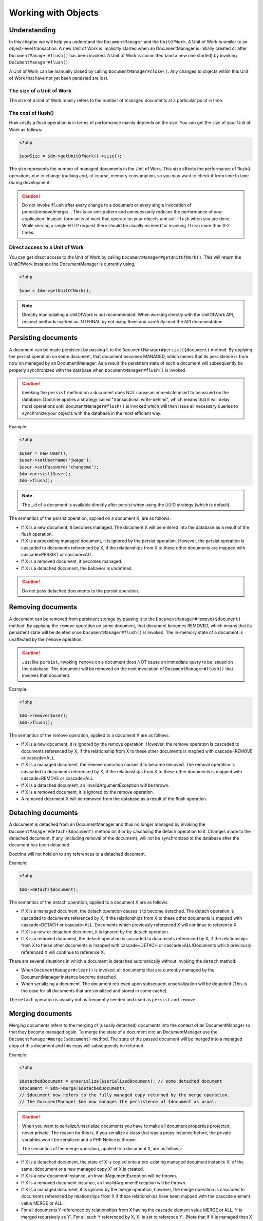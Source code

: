 Working with Objects
====================

Understanding
-------------

In this chapter we will help you understand the ``DocumentManager``
and the ``UnitOfWork``. A Unit of Work is similar to an
object-level transaction. A new Unit of Work is implicitly started
when an DocumentManager is initially created or after
``DocumentManager#flush()`` has been invoked. A Unit of Work is
committed (and a new one started) by invoking
``DocumentManager#flush()``.

A Unit of Work can be manually closed by calling
``DocumentManager#close()``. Any changes to objects within this
Unit of Work that have not yet been persisted are lost.

The size of a Unit of Work
~~~~~~~~~~~~~~~~~~~~~~~~~~

The size of a Unit of Work mainly refers to the number of managed
documents at a particular point in time.

The cost of flush()
~~~~~~~~~~~~~~~~~~~

How costly a flush operation is in terms of performance mainly
depends on the size. You can get the size of your Unit of Work as
follows:

.. code-block:: php

    <?php

    $uowSize = $dm->getUnitOfWork()->size();

The size represents the number of managed documents in the Unit of
Work. This size affects the performance of flush() operations due
to change tracking and, of course, memory consumption, so you may
want to check it from time to time during development.

.. caution::

    Do not invoke ``flush`` after every change to a
    document or every single invocation of persist/remove/merge/...
    This is an anti-pattern and unnecessarily reduces the performance
    of your application. Instead, form units of work that operate on
    your objects and call ``flush`` when you are done. While serving a
    single HTTP request there should be usually no need for invoking
    ``flush`` more than 0-2 times.

Direct access to a Unit of Work
~~~~~~~~~~~~~~~~~~~~~~~~~~~~~~~

You can get direct access to the Unit of Work by calling
``DocumentManager#getUnitOfWork()``. This will return the
UnitOfWork instance the DocumentManager is currently using.

.. code-block:: php

    <?php

    $uow = $dm->getUnitOfWork();

.. note::

    Directly manipulating a UnitOfWork is not recommended.
    When working directly with the UnitOfWork API, respect methods
    marked as INTERNAL by not using them and carefully read the API
    documentation.

Persisting documents
--------------------

A document can be made persistent by passing it to the
``DocumentManager#persist($document)`` method. By applying the
persist operation on some document, that document becomes MANAGED,
which means that its persistence is from now on managed by an
DocumentManager. As a result the persistent state of such a
document will subsequently be properly synchronized with the
database when ``DocumentManager#flush()`` is invoked.

.. caution::

    Invoking the ``persist`` method on a document does NOT
    cause an immediate insert to be issued on the database. Doctrine
    applies a strategy called "transactional write-behind", which means
    that it will delay most operations until
    ``DocumentManager#flush()`` is invoked which will then issue all
    necessary queries to synchronize your objects with the database in
    the most efficient way.

Example:

.. code-block:: php

    <?php

    $user = new User();
    $user->setUsername('jwage');
    $user->setPassword('changeme');
    $dm->persist($user);
    $dm->flush();

.. note::

    The \_id of a document is available directly after persist
    when using the UUID strategy (which is default).

The semantics of the persist operation, applied on a document X,
are as follows:

- 
   If X is a new document, it becomes managed. The document X will be
   entered into the database as a result of the flush operation.
- 
   If X is a preexisting managed document, it is ignored by the
   persist operation. However, the persist operation is cascaded to
   documents referenced by X, if the relationships from X to these
   other documents are mapped with cascade=PERSIST or cascade=ALL.
-  If X is a removed document, it becomes managed.
-  If X is a detached document, the behavior is undefined.

.. caution::

    Do not pass detached documents to the persist operation.

Removing documents
------------------

A document can be removed from persistent storage by passing it to
the ``DocumentManager#remove($document)`` method. By applying the
``remove`` operation on some document, that document becomes
REMOVED, which means that its persistent state will be deleted once
``DocumentManager#flush()`` is invoked. The in-memory state of a
document is unaffected by the ``remove`` operation.

.. caution::

    Just like ``persist``, invoking ``remove`` on a
    document does NOT cause an immediate query to be issued on the
    database. The document will be removed on the next invocation of
    ``DocumentManager#flush()`` that involves that document.

Example:

.. code-block:: php

    <?php

    $dm->remove($user);
    $dm->flush();

The semantics of the remove operation, applied to a document X are
as follows:

- 
   If X is a new document, it is ignored by the remove operation.
   However, the remove operation is cascaded to documents referenced
   by X, if the relationship from X to these other documents is mapped
   with cascade=REMOVE or cascade=ALL.
- 
   If X is a managed document, the remove operation causes it to
   become removed. The remove operation is cascaded to documents
   referenced by X, if the relationships from X to these other
   documents is mapped with cascade=REMOVE or cascade=ALL.
- 
   If X is a detached document, an InvalidArgumentException will be
   thrown.
- 
   If X is a removed document, it is ignored by the remove operation.
- 
   A removed document X will be removed from the database as a result
   of the flush operation.

Detaching documents
-------------------

A document is detached from an DocumentManager and thus no longer
managed by invoking the ``DocumentManager#detach($document)``
method on it or by cascading the detach operation to it. Changes
made to the detached document, if any (including removal of the
document), will not be synchronized to the database after the
document has been detached.

Doctrine will not hold on to any references to a detached
document.

Example:

.. code-block:: php

    <?php

    $dm->detach($document);

The semantics of the detach operation, applied to a document X are
as follows:


- 
   If X is a managed document, the detach operation causes it to
   become detached. The detach operation is cascaded to documents
   referenced by X, if the relationships from X to these other
   documents is mapped with cascade=DETACH or cascade=ALL. Documents
   which previously referenced X will continue to reference X.
- 
   If X is a new or detached document, it is ignored by the detach
   operation.
- 
   If X is a removed document, the detach operation is cascaded to
   documents referenced by X, if the relationships from X to these
   other documents is mapped with cascade=DETACH or
   cascade=ALL/Documents which previously referenced X will continue
   to reference X.

There are several situations in which a document is detached
automatically without invoking the ``detach`` method:


- 
   When ``DocumentManager#clear()`` is invoked, all documents that are
   currently managed by the DocumentManager instance become detached.
- 
   When serializing a document. The document retrieved upon subsequent
   unserialization will be detached (This is the case for all
   documents that are serialized and stored in some cache).

The ``detach`` operation is usually not as frequently needed and
used as ``persist`` and ``remove``.

Merging documents
-----------------

Merging documents refers to the merging of (usually detached)
documents into the context of an DocumentManager so that they
become managed again. To merge the state of a document into an
DocumentManager use the ``DocumentManager#merge($document)``
method. The state of the passed document will be merged into a
managed copy of this document and this copy will subsequently be
returned.

Example:

.. code-block:: php

    <?php

    $detachedDocument = unserialize($serializedDocument); // some detached document
    $document = $dm->merge($detachedDocument);
    // $document now refers to the fully managed copy returned by the merge operation.
    // The DocumentManager $dm now manages the persistence of $document as usual.

.. caution::

    When you want to serialize/unserialize documents you
    have to make all document properties protected, never private. The
    reason for this is, if you serialize a class that was a proxy
    instance before, the private variables won't be serialized and a
    PHP Notice is thrown.

    The semantics of the merge operation, applied to a document X, are
    as follows:

- 
   If X is a detached document, the state of X is copied onto a
   pre-existing managed document instance X' of the same iddocument or
   a new managed copy X' of X is created.
- 
   If X is a new document instance, an InvalidArgumentException will
   be thrown.
- 
   If X is a removed document instance, an InvalidArgumentException
   will be thrown.
- 
   If X is a managed document, it is ignored by the merge operation,
   however, the merge operation is cascaded to documents referenced by
   relationships from X if these relationships have been mapped with
   the cascade element value MERGE or ALL.
- 
   For all documents Y referenced by relationships from X having the
   cascade element value MERGE or ALL, Y is merged recursively as Y'.
   For all such Y referenced by X, X' is set to reference Y'. (Note
   that if X is managed then X is the same object as X'.)
- 
   If X is a document merged to X', with a reference to another
   document Y, where cascade=MERGE or cascade=ALL is not specified,
   then navigation of the same association from X' yields a reference
   to a managed object Y' with the same persistent iddocument as Y.

The ``merge`` operation is usually not as frequently needed and
used as ``persist`` and ``remove``. The most common scenario for
the ``merge`` operation is to reattach documents to an
DocumentManager that come from some cache (and are therefore
detached) and you want to modify and persist such a document.

.. note::

    If you load some detached documents from a cache and you
    do not need to persist or delete them or otherwise make use of them
    without the need for persistence services there is no need to use
    ``merge``. I.e. you can simply pass detached objects from a cache
    directly to the view.

References
----------

References between documents and embedded documents are represented
just like in regular object-oriented PHP, with references to other
objects or collections of objects.

Establishing References
-----------------------

Establishing a reference to another document is straight forward:

Here is an example where we add a new comment to an article:

.. code-block:: php

    <?php

    $comment = new Comment();
    // ...
    
    $article->getComments()->add($comment);

Or you can set a single reference:

.. code-block:: php

    <?php

    $address = new Address();
    // ...
    
    $user->setAddress($address);

Removing References
-------------------

Removing an association between two documents is similarly
straight-forward. There are two strategies to do so, by key and by
element. Here are some examples:

.. code-block:: php

    <?php

    $article->getComments()->removeElement($comment);
    $article->getComments()->remove($ithComment);

Or you can remove a single reference:

.. code-block:: php

    <?php

    $user->setAddress(null);

When working with collections, keep in mind that a Collection is
essentially an ordered map (just like a PHP array). That is why the
``remove`` operation accepts an index/key. ``removeElement`` is a
separate method that has O(n) complexity, where n is the size of
the map.

Transitive persistence
----------------------

Persisting, removing, detaching and merging individual documents
can become pretty cumbersome, especially when a larger object graph
with collections is involved. Therefore Doctrine provides a
mechanism for transitive persistence through cascading of these
operations. Each reference to another document or a collection of
documents can be configured to automatically cascade certain
operations. By default, no operations are cascaded.

The following cascade options exist:


- 
   persist : Cascades persist operations to the associated documents.
-  remove : Cascades remove operations to the associated documents.
-  merge : Cascades merge operations to the associated documents.
-  detach : Cascades detach operations to the associated documents.
- 
   all : Cascades persist, remove, merge and detach operations to
   associated documents.

The following example shows an association to a number of
addresses. If persist() or remove() is invoked on any User
document, it will be cascaded to all associated Address documents
in the $addresses collection.

.. code-block:: php

    <?php

    class User 
    {
        //...
        /**
         * @ReferenceMany(targetDocument="Address", cascade={"persist", "remove"})
         */
        private $addresses;
        //...
    }

Even though automatic cascading is convenient it should be used
with care. Do not blindly apply cascade=all to all associations as
it will unnecessarily degrade the performance of your application.

Querying
--------

Doctrine provides the following ways, in increasing level of power
and flexibility, to query for persistent objects. You should always
start with the simplest one that suits your needs.

By Primary Key
~~~~~~~~~~~~~~

The most basic way to query for a persistent object is by its
identifier / primary key using the
``DocumentManager#find($documentName, $id)`` method. Here is an
example:

.. code-block:: php

    <?php

    $user = $dm->find('User', $id);

The return value is either the found document instance or null if
no instance could be found with the given identifier.

Essentially, ``DocumentManager#find()`` is just a shortcut for the
following:

.. code-block:: php

    <?php

    $user = $dm->getRepository('User')->find($id);

``DocumentManager#getRepository($documentName)`` returns a
repository object which provides many ways to retrieve documents of
the specified type. By default, the repository instance is of type
``Doctrine\ODM\CouchDB\DocumentRepository``. You can also use
custom repository classes.

By Simple Conditions
~~~~~~~~~~~~~~~~~~~~

To query for one or more documents based on several conditions that
form a logical conjunction, use the ``findBy`` and ``findOneBy``
methods on a repository as follows:

.. code-block:: php

    <?php

    // All users that are 20 years old
    $users = $dm->getRepository('User')->findBy(array('age' => 20));
    
    // All users that are 20 years old and have a surname of 'Miller'
    $users = $dm->getRepository('User')->findBy(array('age' => 20, 'surname' => 'Miller'));
    
    // A single user by its nickname
    $user = $dm->getRepository('User')->findOneBy(array('nickname' => 'romanb'));

.. notice::

    Querying by simple conditions only works for documents with indexed fields.

An DocumentRepository also provides a mechanism for more concise
calls through its use of ``__call``. Thus, the following two
examples are equivalent:

.. code-block:: php

    <?php

    // A single user by its nickname
    $user = $dm->getRepository('User')->findOneBy(array('nickname' => 'romanb'));
    
    // A single user by its nickname (__call magic)
    $user = $dm->getRepository('User')->findOneByNickname('romanb');

By Lazy Loading
~~~~~~~~~~~~~~~

Whenever you have a managed document instance at hand, you can
traverse and use any associations of that document as if they were
in-memory already. Doctrine will automatically load the associated
objects on demand through the concept of lazy-loading.

By Query Objects
~~~~~~~~~~~~~~~~

The most powerful and flexible method to query for persistent
objects is the Query object. The Query object enables you to query
for persistent objects through CouchDB views or the CouchDB Lucene Bridge.

Custom Repositories
~~~~~~~~~~~~~~~~~~~

By default the DocumentManager returns a default implementation of
``Doctrine\ODM\CouchDB\DocumentRepository`` when you call
``DocumentManager#getRepository($documentClass)``. You can override
this behavior by specifying the class name of your own Document
Repository in the Annotation, XML or YAML metadata. In large
applications that require lots of specialized DQL queries using a
custom repository is one recommended way of grouping these queries
in a central location.

.. code-block:: php

    <?php

    use Doctrine\ODM\CouchDB\DocumentRepository;
    
    /**
     * @Document(repositoryClass="UserRepository")
     */
    class User
    {
    
    }
    
    class UserRepository extends DocumentRepository
    {
        public function getAllAdminUsers()
        {
            // do stuff
            return $admins;
        }
    }

You can access your repository now by calling:

.. code-block:: php

    <?php

    $admins = $dm->getRepository('User')->getAllAdminUsers();